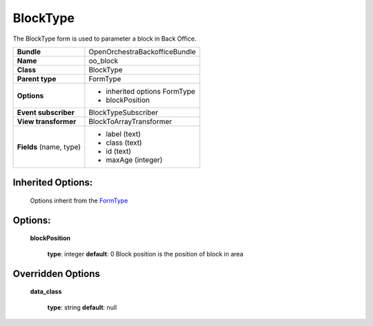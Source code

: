 =========
BlockType
=========


The BlockType form is used to parameter a block in Back Office.

+-----------------------------------+-----------------------------------+
| **Bundle**                        | OpenOrchestraBackofficeBundle     |
+-----------------------------------+-----------------------------------+
| **Name**                          | oo_block                          |
+-----------------------------------+-----------------------------------+
| **Class**                         | BlockType                         |
|                                   |                                   |
+-----------------------------------+-----------------------------------+
| **Parent type**                   | FormType                          |
|                                   |                                   |
+-----------------------------------+-----------------------------------+
| **Options**                       |  * inherited options FormType     |
|                                   |  * blockPosition                  |
|                                   |                                   |
+-----------------------------------+-----------------------------------+
| **Event subscriber**              | BlockTypeSubscriber               |
|                                   |                                   |
+-----------------------------------+-----------------------------------+
| **View transformer**              | BlockToArrayTransformer           |
|                                   |                                   |
+-----------------------------------+-----------------------------------+
| **Fields** (name, type)           | * label  (text)                   |
|                                   | * class  (text)                   |
|                                   | * id     (text)                   |
|                                   | * maxAge (integer)                |
+-----------------------------------+-----------------------------------+


Inherited Options:
==================

 Options inherit from the `FormType <http://symfony.com/doc/current/reference/forms/types/form.html>`_


Options:
========

 **blockPosition**

 ..

    **type**: integer **default**: 0
    Block position is the position of block in area


Overridden Options
==================
 
 **data_class**
 
 ..

   **type**: string **default**: null